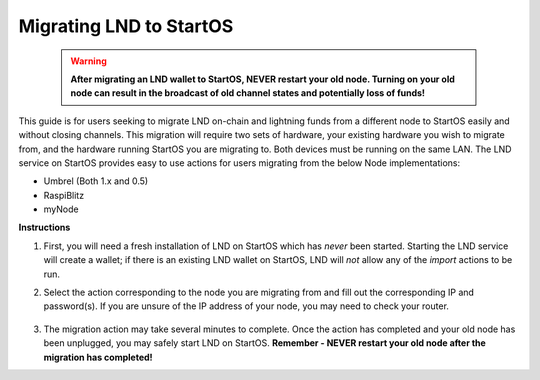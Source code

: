 .. _lnd-migration:

========================
Migrating LND to StartOS
========================

    .. warning:: **After migrating an LND wallet to StartOS, NEVER restart your old node. Turning on your old node can result in the broadcast of old channel states and potentially loss of funds!**

This guide is for users seeking to migrate LND on-chain and lightning funds from a different node to StartOS easily and without closing channels. This migration will require two sets of hardware, your existing hardware you wish to migrate from, and the hardware running StartOS you are migrating to. Both devices must be running on the same LAN. The LND service on StartOS provides easy to use actions for users migrating from the below Node implementations:

- Umbrel (Both 1.x and 0.5)
- RaspiBlitz
- myNode

**Instructions**

#. First, you will need a fresh installation of LND on StartOS which has *never* been started. Starting the LND service will create a wallet; if there is an existing LND wallet on StartOS, LND will *not* allow any of the `import` actions to be run.

#. Select the action corresponding to the node you are migrating from and fill out the corresponding IP and password(s). If you are unsure of the IP address of your node, you may need to check your router.

    .. figure:: /_static/images/hardware-pics/lnd_migration_actions.png
        :width: 60%

#. The migration action may take several minutes to complete. Once the action has completed and your old node has been unplugged, you may safely start LND on StartOS. **Remember - NEVER restart your old node after the migration has completed!**